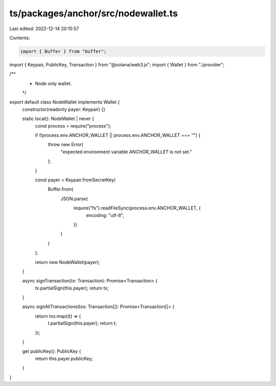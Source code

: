 ts/packages/anchor/src/nodewallet.ts
====================================

Last edited: 2022-12-14 20:15:57

Contents:

.. code-block:: ts

    import { Buffer } from "buffer";
import { Keypair, PublicKey, Transaction } from "@solana/web3.js";
import { Wallet } from "./provider";

/**
 * Node only wallet.
 */
export default class NodeWallet implements Wallet {
  constructor(readonly payer: Keypair) {}

  static local(): NodeWallet | never {
    const process = require("process");

    if (!process.env.ANCHOR_WALLET || process.env.ANCHOR_WALLET === "") {
      throw new Error(
        "expected environment variable `ANCHOR_WALLET` is not set."
      );
    }

    const payer = Keypair.fromSecretKey(
      Buffer.from(
        JSON.parse(
          require("fs").readFileSync(process.env.ANCHOR_WALLET, {
            encoding: "utf-8",
          })
        )
      )
    );

    return new NodeWallet(payer);
  }

  async signTransaction(tx: Transaction): Promise<Transaction> {
    tx.partialSign(this.payer);
    return tx;
  }

  async signAllTransactions(txs: Transaction[]): Promise<Transaction[]> {
    return txs.map((t) => {
      t.partialSign(this.payer);
      return t;
    });
  }

  get publicKey(): PublicKey {
    return this.payer.publicKey;
  }
}


